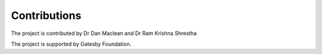 Contributions
=============

The project is contributed by Dr Dan Maclean and Dr Ram Krishna Shrestha

The project is supported by Gatesby Foundation.
